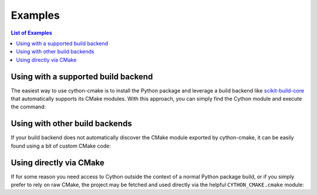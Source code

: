 ========
Examples
========

.. contents:: List of Examples

Using with a supported build backend
====================================

The easiest way to use cython-cmake is to install the Python package and leverage a build backend like `scikit-build-core <https://scikit-build-core.readthedocs.io/>`__ that automatically supports its CMake modules.
With this approach, you can simply find the Cython module and execute the command:

.. literalinclude :: examples/basic_use_package/CMakeLists.txt
   :language: cmake


Using with other build backends
====================================

If your build backend does not automatically discover the CMake module exported by cython-cmake, it can be easily found using a bit of custom CMake code:

.. literalinclude :: examples/basic_py_build_cmake/CMakeLists.txt
   :language: cmake


Using directly via CMake
========================

If for some reason you need access to Cython outside the context of a normal Python package build, or if you simply prefer to rely on raw CMake, the project may be fetched and used directly via the helpful ``CYTHON_CMAKE.cmake`` module:

.. literalinclude :: examples/basic_direct_download/CMakeLists.txt
   :language: cmake

